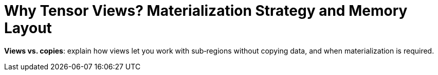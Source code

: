 = Why Tensor Views? Materialization Strategy and Memory Layout
:page-role: explanation

*Views vs. copies*: explain how views let you work with sub‑regions without copying data, and when materialization is required.
